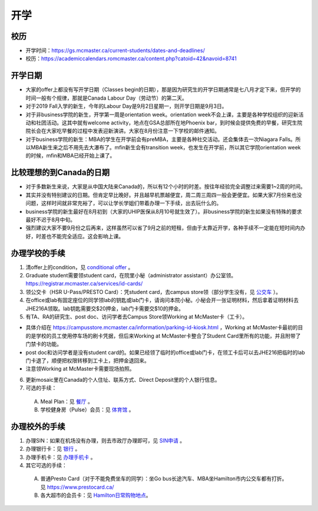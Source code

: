 ﻿开学
===========================
校历
---------------------------------------------------------------------------------------
- 开学时间：https://gs.mcmaster.ca/current-students/dates-and-deadlines/
- 校历：https://academiccalendars.romcmaster.ca/content.php?catoid=42&navoid=8741

开学日期
--------------------------------
- 大家的offer上都没有写开学日期（Classes begin的日期），那是因为研究生的开学日期通常是七八月才定下来，但开学的时间一般有个规律，那就是Canada Labour Day（劳动节）的第二天。
- 对于2019 Fall入学的新生，今年的Labour Day是9月2日星期一，则开学日期是9月3日。
- 对于非business学院的新生，开学第一周是orientation week。orientation week不会上课，主要是各种学校组织的迎新活动和社团活动。这其中就有welcome activity，地点在GSA总部所在地Phoenix bar，到时候会提供免费的早餐，研究生院院长会在大家吃早餐的过程中发表迎新演讲。大家在8月份注意一下学校的邮件通知。
- 对于business学院的新生：MBA的学生在开学前会有preMBA，主要是各种社交活动。还会集体去一次Niagara Falls。所以MBA新生来之后不用先去大瀑布了。mfin新生会有transition week，也发生在开学前，所以其它学院orientation week的时候，mfin和MBA已经开始上课了。

比较理想的到Canada的日期
--------------------------------------------------------------------
- 对于多数新生来说，大家是从中国大陆来Canada的，所以有12个小时的时差。按往年经验完全调整过来需要1~2周的时间。
- 其实并没有特别建议的日期。但肯定早比晚好。并且越早机票越便宜，周二周三周四一般会更便宜。如果大家7月份来也没问题，这样时间就非常充裕了，可以让学长学姐们带着办理一下手续，出去玩什么的。
- business学院的新生最好在8月初到（大家的UHIP医保从8月10号就生效了）。非business学院的新生如果没有特殊的要求最好不迟于8月中旬。
- 强烈建议大家不要9月份之后再来，这样虽然可以省了9月之前的短租，但由于太靠近开学，各种手续不一定能在短时间内办好，时差也不能完全适应。这会影响上课。

办理学校的手续
---------------------------------------------------
1) 清offer上的condition，见 `conditional offer`_ 。
2) Graduate student需要领student card，在院里小秘（administrator assistant）办公室领。https://registrar.mcmaster.ca/services/id-cards/
3) 领公交卡（HSR U-Pass/PRESTO Card）：凭student card，去campus store领（部分学生没有，见 `公交车`_ ）。
4) 在office或lab有固定座位的同学领lab的钥匙或lab门卡，请询问本院小秘。小秘会开一张证明材料，然后拿着证明材料去JHE216A领取。lab钥匙需要交$20押金，lab门卡需要交$10的押金。
5) 有TA、RA的研究生、post doc、访问学者去Campus Store领Working at McMaster卡（工卡）。

- 具体介绍在 https://campusstore.mcmaster.ca/information/parking-id-kiosk.html ，Working at McMaster卡最初的目的是学校的员工使用停车场的刷卡凭据，但后来Working at McMaster卡整合了Student Card里所有的功能，并且附带了门禁卡的功能。
- post doc和访问学者是没有student card的。如果已经领了临时的office或lab门卡，在领工卡后可以去JHE216把临时的lab门卡退了，顺便把权限转移到工卡上，把押金退回来。
- 注意领Working at McMaster卡需要现场拍照。

6) 更新mosaic里在Canada的个人住址、联系方式、Direct Deposit里的个人银行信息。
7) 可选的手续：

  A) Meal Plan：见 `餐厅`_ 。
  #) 学校健身房（Pulse）会员：见 `体育馆`_ 。

办理校外的手续
-----------------------------------------------------
1) 办理SIN：如果在机场没有办理，则去市政厅办理即可，见 `SIN申请`_ 。
2) 办理银行卡：见 `银行`_ 。
3) 办理手机卡：见 `办理手机卡`_ 。
4) 其它可选的手续：

  A) 普通Presto Card（对于不能免费坐车的同学）：坐Go bus长途汽车、MBA坐Hamilton市内公交车都有打折。见 https://www.prestocard.ca/
  #) 各大超市的会员卡：见 `Hamilton日常购物地点`_。

.. _conditional offer: conditional_offer.html
.. _餐厅: CanTing.html
.. _体育馆: TiYuGuan.html
.. _SIN申请: SINShenQing.html
.. _银行: YinHang.html
.. _办理手机卡: BanLiShouJiKa.html
.. _公交车: GongJiaoChe.html
.. _Hamilton日常购物地点: HamiltonRiChangGouWuDiDian.html